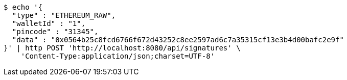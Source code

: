 [source,bash]
----
$ echo '{
  "type" : "ETHEREUM_RAW",
  "walletId" : "1",
  "pincode" : "31345",
  "data" : "0x0564b25c8fcd6766f672d43252c8ee2597ad6c7a35315cf13e3b4d00bafc2e9f"
}' | http POST 'http://localhost:8080/api/signatures' \
    'Content-Type:application/json;charset=UTF-8'
----
